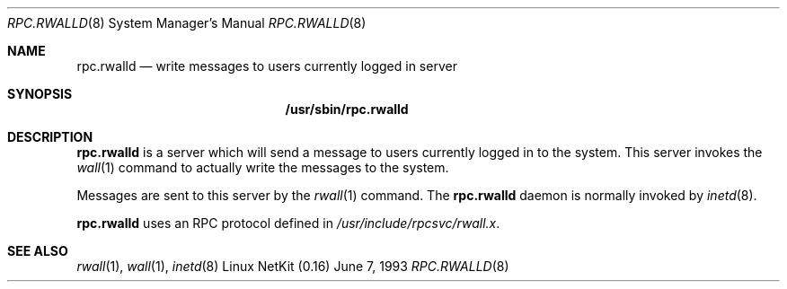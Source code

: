 .\" -*- nroff -*-
.\"
.\" Copyright (c) 1985, 1991 The Regents of the University of California.
.\" All rights reserved.
.\"
.\" Redistribution and use in source and binary forms, with or without
.\" modification, are permitted provided that the following conditions
.\" are met:
.\" 1. Redistributions of source code must retain the above copyright
.\"    notice, this list of conditions and the following disclaimer.
.\" 2. Redistributions in binary form must reproduce the above copyright
.\"    notice, this list of conditions and the following disclaimer in the
.\"    documentation and/or other materials provided with the distribution.
.\" 3. All advertising materials mentioning features or use of this software
.\"    must display the following acknowledgement:
.\"	This product includes software developed by the University of
.\"	California, Berkeley and its contributors.
.\" 4. Neither the name of the University nor the names of its contributors
.\"    may be used to endorse or promote products derived from this software
.\"    without specific prior written permission.
.\"
.\" THIS SOFTWARE IS PROVIDED BY THE REGENTS AND CONTRIBUTORS ``AS IS'' AND
.\" ANY EXPRESS OR IMPLIED WARRANTIES, INCLUDING, BUT NOT LIMITED TO, THE
.\" IMPLIED WARRANTIES OF MERCHANTABILITY AND FITNESS FOR A PARTICULAR PURPOSE
.\" ARE DISCLAIMED.  IN NO EVENT SHALL THE REGENTS OR CONTRIBUTORS BE LIABLE
.\" FOR ANY DIRECT, INDIRECT, INCIDENTAL, SPECIAL, EXEMPLARY, OR CONSEQUENTIAL
.\" DAMAGES (INCLUDING, BUT NOT LIMITED TO, PROCUREMENT OF SUBSTITUTE GOODS
.\" OR SERVICES; LOSS OF USE, DATA, OR PROFITS; OR BUSINESS INTERRUPTION)
.\" HOWEVER CAUSED AND ON ANY THEORY OF LIABILITY, WHETHER IN CONTRACT, STRICT
.\" LIABILITY, OR TORT (INCLUDING NEGLIGENCE OR OTHERWISE) ARISING IN ANY WAY
.\" OUT OF THE USE OF THIS SOFTWARE, EVEN IF ADVISED OF THE POSSIBILITY OF
.\" SUCH DAMAGE.
.\"
.\"	$Id: rpc.rwalld.8,v 1.8 1999/12/14 12:53:00 dholland Exp $
.\"
.Dd June 7, 1993
.Dt RPC.RWALLD 8
.Os "Linux NetKit (0.16)"
.Sh NAME
.Nm rpc.rwalld 
.Nd write messages to users currently logged in server
.Sh SYNOPSIS
.Nm /usr/sbin/rpc.rwalld
.Sh DESCRIPTION
.Nm rpc.rwalld
is a server which will send a message to users
currently logged in to the system. This server
invokes the 
.Xr wall 1
command to actually write the messages to the
system.
.Pp
Messages are sent to this server by the 
.Xr rwall 1
command.
The
.Nm rpc.rwalld
daemon is normally invoked by 
.Xr inetd 8 .
.Pp
.Nm rpc.rwalld
uses an RPC protocol defined in 
.Pa /usr/include/rpcsvc/rwall.x .
.Sh SEE ALSO
.Xr rwall 1 ,
.Xr wall 1 ,
.Xr inetd 8
